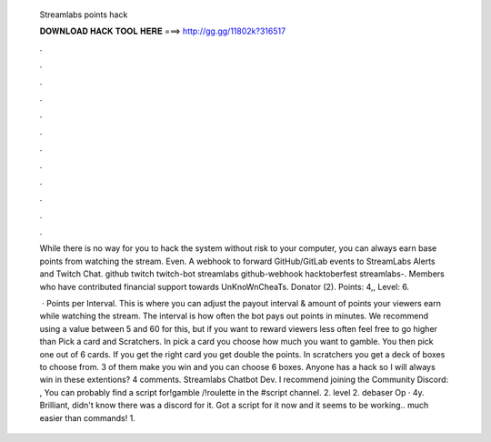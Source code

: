  Streamlabs points hack
  
  
  
  𝐃𝐎𝐖𝐍𝐋𝐎𝐀𝐃 𝐇𝐀𝐂𝐊 𝐓𝐎𝐎𝐋 𝐇𝐄𝐑𝐄 ===> http://gg.gg/11802k?316517
  
  
  
  .
  
  
  
  .
  
  
  
  .
  
  
  
  .
  
  
  
  .
  
  
  
  .
  
  
  
  .
  
  
  
  .
  
  
  
  .
  
  
  
  .
  
  
  
  .
  
  
  
  .
  
  While there is no way for you to hack the system without risk to your computer, you can always earn base points from watching the stream. Even. A webhook to forward GitHub/GitLab events to StreamLabs Alerts and Twitch Chat. github twitch twitch-bot streamlabs github-webhook hacktoberfest streamlabs-. Members who have contributed financial support towards UnKnoWnCheaTs. Donator (2). Points: 4,, Level: 6.
  
   · Points per Interval. This is where you can adjust the payout interval & amount of points your viewers earn while watching the stream. The interval is how often the bot pays out points in minutes. We recommend using a value between 5 and 60 for this, but if you want to reward viewers less often feel free to go higher than  Pick a card and Scratchers. In pick a card you choose how much you want to gamble. You then pick one out of 6 cards. If you get the right card you get double the points. In scratchers you get a deck of boxes to choose from. 3 of them make you win and you can choose 6 boxes. Anyone has a hack so I will always win in these extentions? 4 comments. Streamlabs Chatbot Dev. I recommend joining the Community Discord: , You can probably find a script for!gamble /!roulette in the #script channel. 2. level 2. debaser Op · 4y. Brilliant, didn't know there was a discord for it. Got a script for it now and it seems to be working.. much easier than commands! 1.
